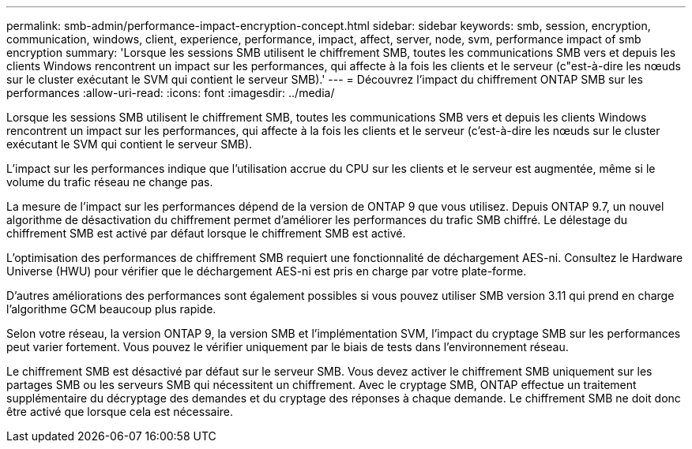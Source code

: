 ---
permalink: smb-admin/performance-impact-encryption-concept.html 
sidebar: sidebar 
keywords: smb, session, encryption, communication, windows, client, experience, performance, impact, affect, server, node, svm, performance impact of smb encryption 
summary: 'Lorsque les sessions SMB utilisent le chiffrement SMB, toutes les communications SMB vers et depuis les clients Windows rencontrent un impact sur les performances, qui affecte à la fois les clients et le serveur (c"est-à-dire les nœuds sur le cluster exécutant le SVM qui contient le serveur SMB).' 
---
= Découvrez l'impact du chiffrement ONTAP SMB sur les performances
:allow-uri-read: 
:icons: font
:imagesdir: ../media/


[role="lead"]
Lorsque les sessions SMB utilisent le chiffrement SMB, toutes les communications SMB vers et depuis les clients Windows rencontrent un impact sur les performances, qui affecte à la fois les clients et le serveur (c'est-à-dire les nœuds sur le cluster exécutant le SVM qui contient le serveur SMB).

L'impact sur les performances indique que l'utilisation accrue du CPU sur les clients et le serveur est augmentée, même si le volume du trafic réseau ne change pas.

La mesure de l'impact sur les performances dépend de la version de ONTAP 9 que vous utilisez. Depuis ONTAP 9.7, un nouvel algorithme de désactivation du chiffrement permet d'améliorer les performances du trafic SMB chiffré. Le délestage du chiffrement SMB est activé par défaut lorsque le chiffrement SMB est activé.

L'optimisation des performances de chiffrement SMB requiert une fonctionnalité de déchargement AES-ni. Consultez le Hardware Universe (HWU) pour vérifier que le déchargement AES-ni est pris en charge par votre plate-forme.

D'autres améliorations des performances sont également possibles si vous pouvez utiliser SMB version 3.11 qui prend en charge l'algorithme GCM beaucoup plus rapide.

Selon votre réseau, la version ONTAP 9, la version SMB et l'implémentation SVM, l'impact du cryptage SMB sur les performances peut varier fortement. Vous pouvez le vérifier uniquement par le biais de tests dans l'environnement réseau.

Le chiffrement SMB est désactivé par défaut sur le serveur SMB. Vous devez activer le chiffrement SMB uniquement sur les partages SMB ou les serveurs SMB qui nécessitent un chiffrement. Avec le cryptage SMB, ONTAP effectue un traitement supplémentaire du décryptage des demandes et du cryptage des réponses à chaque demande. Le chiffrement SMB ne doit donc être activé que lorsque cela est nécessaire.
